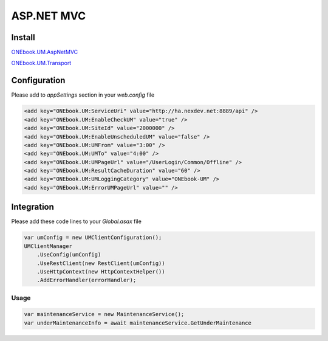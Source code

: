 ASP.NET MVC
==============

Install
-------

`ONEbook.UM.AspNetMVC`_

`ONEbook.UM.Transport`_

Configuration
-------------

Please add to *appSettings* section in your *web.config* file

.. code:: xml

       <add key="ONEbook.UM:ServiceUri" value="http://ha.nexdev.net:8889/api" />
       <add key="ONEbook.UM:EnableCheckUM" value="true" />
       <add key="ONEbook.UM:SiteId" value="2000000" />
       <add key="ONEbook.UM:EnableUnscheduledUM" value="false" />
       <add key="ONEbook.UM:UMFrom" value="3:00" />
       <add key="ONEbook.UM:UMTo" value="4:00" />
       <add key="ONEbook.UM:UMPageUrl" value="/UserLogin/Common/Offline" />
       <add key="ONEbook.UM:ResultCacheDuration" value="60" />
       <add key="ONEbook.UM:UMLoggingCategory" value="ONEbook-UM" />
       <add key="ONEbook.UM:ErrorUMPageUrl" value="" />

Integration
-----------

Please add these code lines to your *Global.asax* file

.. code:: csharp

       var umConfig = new UMClientConfiguration();
       UMClientManager
           .UseConfig(umConfig)
           .UseRestClient(new RestClient(umConfig))
           .UseHttpContext(new HttpContextHelper())
           .AddErrorHandler(errorHandler);

Usage
^^^^^

.. code:: csharp

       var maintenanceService = new MaintenanceService(); 
       var underMaintenanceInfo = await maintenanceService.GetUnderMaintenance

.. _ONEbook.UM.AspNetCore: http://nuget.nexdev.net/packages/ONEbook.UM.AspNetCore/
.. _ONEbook.UM.Transport: http://nuget.nexdev.net/packages/ONEbook.UM.Transport/
.. _ONEbook.UM.AspNetMVC: http://nuget.nexdev.net/packages/ONEbook.UM.AspNetMVC/